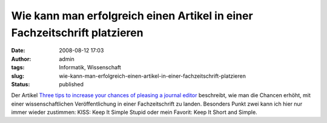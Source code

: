 Wie kann man erfolgreich einen Artikel in einer Fachzeitschrift platzieren
##########################################################################
:date: 2008-08-12 17:03
:author: admin
:tags: Informatik, Wissenschaft
:slug: wie-kann-man-erfolgreich-einen-artikel-in-einer-fachzeitschrift-platzieren
:status: published

.. raw:: html

   <div xmlns="http://www.w3.org/1999/xhtml">

Der Artikel `Three tips to increase your chances of pleasing a journal
editor <http://www.academicproductivity.com/2008/three-tips-to-increase-your-chances-of-pleasing-a-journal-editor/>`__
beschreibt, wie man die Chancen erhöht, mit einer wissenschaftlichen
Veröffentlichung in einer Fachzeitschrift zu landen. Besonders Punkt
zwei kann ich hier nur immer wieder zustimmen: KISS: Keep It Simple
Stupid oder mein Favorit: Keep It Short and Simple.

.. raw:: html

   </div>
